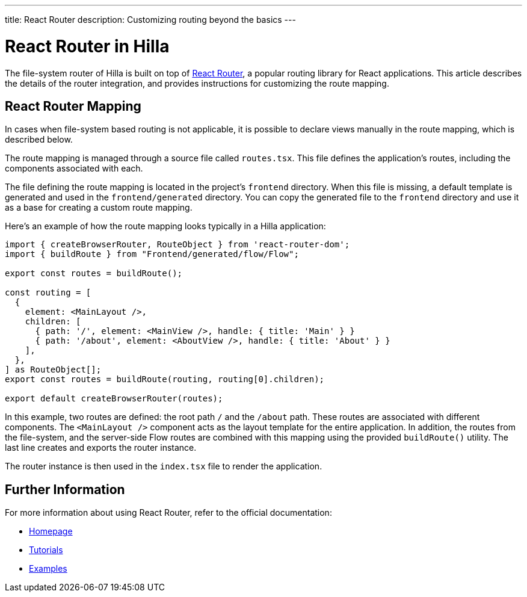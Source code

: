 ---
title: React Router
description: Customizing routing beyond the basics
---

= React Router in Hilla

The file-system router of Hilla is built on top of https://reactrouter.com/en/main[React Router], a popular routing library for React applications. This article describes the details of the router integration, and provides instructions for customizing the route mapping.


== React Router Mapping

In cases when file-system based routing is not applicable, it is possible to declare views manually in the route mapping, which is described below.

The route mapping is managed through a source file called [filename]`routes.tsx`. This file defines the application's routes, including the components associated with each.

The file defining the route mapping is located in the project's `frontend` directory. When this file is missing, a default template is generated and used in the `frontend/generated` directory. You can copy the generated file to the `frontend` directory and use it as a base for creating a custom route mapping.

Here's an example of how the route mapping looks typically in a Hilla application:

[source,tsx]
----
import { createBrowserRouter, RouteObject } from 'react-router-dom';
import { buildRoute } from "Frontend/generated/flow/Flow";

export const routes = buildRoute();

const routing = [
  {
    element: <MainLayout />,
    children: [
      { path: '/', element: <MainView />, handle: { title: 'Main' } }
      { path: '/about', element: <AboutView />, handle: { title: 'About' } }
    ],
  },
] as RouteObject[];
export const routes = buildRoute(routing, routing[0].children);

export default createBrowserRouter(routes);
----

In this example, two routes are defined: the root path `/` and the `/about` path. These routes are associated with different components. The `<MainLayout />` component acts as the layout template for the entire application. In addition, the routes from the file-system, and the server-side Flow routes are combined with this mapping using the provided `buildRoute()` utility. The last line creates and exports the router instance.

The router instance is then used in the [filename]`index.tsx` file to render the application.


== Further Information

For more information about using React Router, refer to the official documentation:

- https://reactrouter.com/en/main[Homepage]
- https://reactrouter.com/en/main/start/tutorial[Tutorials]
- https://reactrouter.com/en/main/start/examples[Examples]

++++
<style>
[class^=PageHeader-module--descriptionContainer] {display: none;}
</style>
++++
